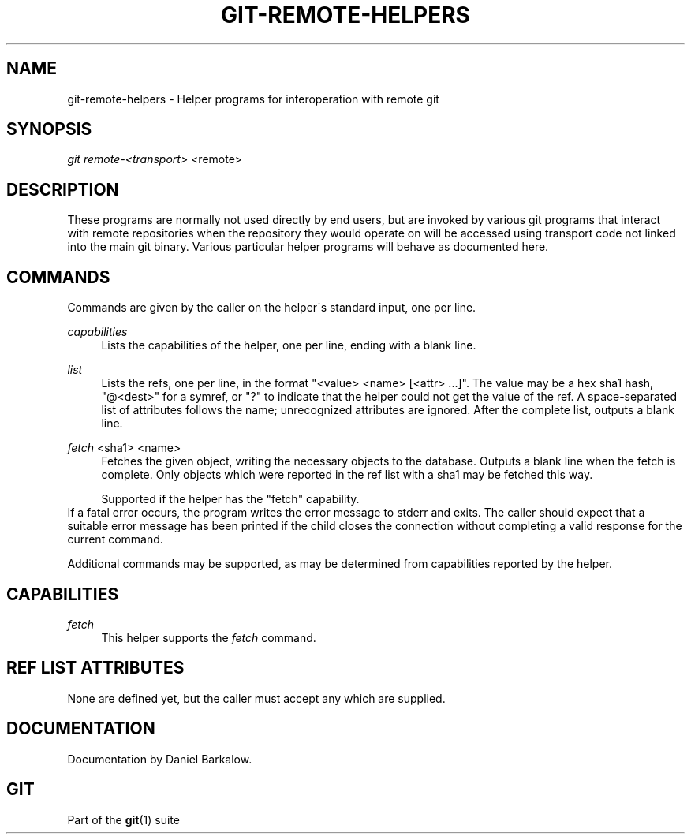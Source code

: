 .\"     Title: git-remote-helpers
.\"    Author: 
.\" Generator: DocBook XSL Stylesheets v1.73.2 <http://docbook.sf.net/>
.\"      Date: 09/13/2009
.\"    Manual: Git Manual
.\"    Source: Git 1.6.5.rc1
.\"
.TH "GIT\-REMOTE\-HELPERS" "1" "09/13/2009" "Git 1\.6\.5\.rc1" "Git Manual"
.\" disable hyphenation
.nh
.\" disable justification (adjust text to left margin only)
.ad l
.SH "NAME"
git-remote-helpers - Helper programs for interoperation with remote git
.SH "SYNOPSIS"
\fIgit remote\-<transport>\fR <remote>
.sp
.SH "DESCRIPTION"
These programs are normally not used directly by end users, but are invoked by various git programs that interact with remote repositories when the repository they would operate on will be accessed using transport code not linked into the main git binary\. Various particular helper programs will behave as documented here\.
.sp
.SH "COMMANDS"
Commands are given by the caller on the helper\'s standard input, one per line\.
.PP
\fIcapabilities\fR
.RS 4
Lists the capabilities of the helper, one per line, ending with a blank line\.
.RE
.PP
\fIlist\fR
.RS 4
Lists the refs, one per line, in the format "<value> <name> [<attr> \&...]"\. The value may be a hex sha1 hash, "@<dest>" for a symref, or "?" to indicate that the helper could not get the value of the ref\. A space\-separated list of attributes follows the name; unrecognized attributes are ignored\. After the complete list, outputs a blank line\.
.RE
.PP
\fIfetch\fR <sha1> <name>
.RS 4
Fetches the given object, writing the necessary objects to the database\. Outputs a blank line when the fetch is complete\. Only objects which were reported in the ref list with a sha1 may be fetched this way\.
.sp
Supported if the helper has the "fetch" capability\.
.RE
If a fatal error occurs, the program writes the error message to stderr and exits\. The caller should expect that a suitable error message has been printed if the child closes the connection without completing a valid response for the current command\.
.sp
Additional commands may be supported, as may be determined from capabilities reported by the helper\.
.sp
.SH "CAPABILITIES"
.PP
\fIfetch\fR
.RS 4
This helper supports the
\fIfetch\fR
command\.
.RE
.SH "REF LIST ATTRIBUTES"
None are defined yet, but the caller must accept any which are supplied\.
.sp
.SH "DOCUMENTATION"
Documentation by Daniel Barkalow\.
.sp
.SH "GIT"
Part of the \fBgit\fR(1) suite
.sp
